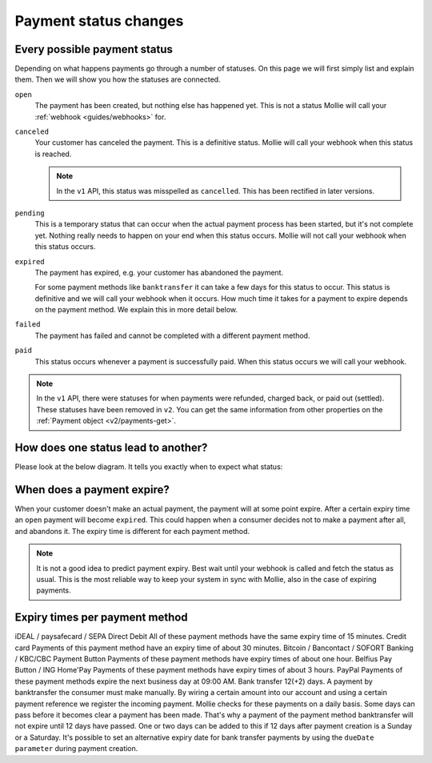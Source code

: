 .. _guides/payment-status-changes:

Payment status changes
======================

Every possible payment status
-----------------------------
Depending on what happens payments go through a number of statuses. On this page we will first simply list and explain
them. Then we will show you how the statuses are connected.

``open``
    The payment has been created, but nothing else has happened yet. This is not a status Mollie will call your
    :ref:`webhook <guides/webhooks>` for.

``canceled``
    Your customer has canceled the payment. This is a definitive status. Mollie will call your webhook when this status
    is reached.

    .. note:: In the ``v1`` API, this status was misspelled as ``cancelled``. This has been rectified in later versions.

``pending``
    This is a temporary status that can occur when the actual payment process has been started, but it's not complete
    yet. Nothing really needs to happen on your end when this status occurs. Mollie will not call your webhook when this
    status occurs.

``expired``
    The payment has expired, e.g. your customer has abandoned the payment.

    For some payment methods like ``banktransfer`` it can take a few days for this status to
    occur. This status is definitive and we will call your webhook when it occurs. How much time it takes for a payment
    to expire depends on the payment method. We explain this in more detail below.

``failed``
    The payment has failed and cannot be completed with a different payment method.

``paid``
    This status occurs whenever a payment is successfully paid. When this status occurs we will call your webhook.

.. note:: In the ``v1`` API, there were statuses for when payments were refunded, charged back, or paid out (settled).
          These statuses have been removed in ``v2``. You can get the same information from other properties on the
          :ref:`Payment object <v2/payments-get>`.

How does one status lead to another?
------------------------------------
Please look at the below diagram. It tells you exactly when to expect what status:

.. image:: images/api-status-list@2x.png

When does a payment expire?
---------------------------
When your customer doesn't make an actual payment, the payment will at some point expire. After a certain expiry time an
``open`` payment will become ``expired``. This could happen when a consumer decides not to make a payment after all, and
abandons it. The expiry time is different for each payment method.

.. note:: It is not a good idea to predict payment expiry. Best wait until your webhook is called and fetch the status
          as usual. This is the most reliable way to keep your system in sync with Mollie, also in the case of expiring
          payments.
 
Expiry times per payment method
-------------------------------
iDEAL / paysafecard / SEPA Direct Debit All     of these payment methods have the same expiry time of 15 minutes.
Credit card    Payments of this payment method have an expiry time of about 30 minutes.
Bitcoin / Bancontact / SOFORT Banking / KBC/CBC Payment Button    Payments of these payment methods have expiry times of about one hour.
Belfius Pay Button / ING Home'Pay    Payments of these payment methods have expiry times of about 3 hours.
PayPal    Payments of these payment methods expire the next business day at 09:00 AM.
Bank transfer    12(+2) days. A payment by banktransfer the consumer must make manually. By wiring a certain amount into our account and using a certain payment reference we register the incoming payment. Mollie checks for these payments on a daily basis.
Some days can pass before it becomes clear a payment has been made. That's why a payment of the payment method banktransfer will not expire until 12 days have passed. One or two days can be added to this if 12 days after payment creation is a Sunday or a Saturday.
It's possible to set an alternative expiry date for bank transfer payments by using the ``dueDate parameter`` during payment creation.
